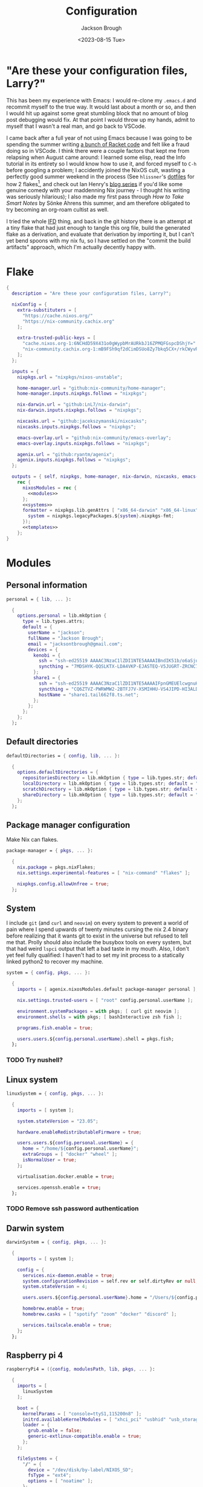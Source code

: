 #+title: Configuration
#+date: <2023-08-15 Tue>
#+author: Jackson Brough

* "Are these your configuration files, Larry?"

This has been my experience with Emacs: I would re-clone my ~.emacs.d~
and recommit myself to the true way. It would last about a month or
so, and then I would hit up against some great stumbling block that no
amount of blog post debugging would fix. At that point I would throw
up my hands, admit to myself that I wasn't a real man, and go back to
VSCode.

I came back after a full year of not using Emacs because I was going
to be spending the summer writing [[https://github.com/herbie-fp/herbie][a bunch of Racket code]] and felt like
a fraud doing so in VSCode. I think there were a couple factors that
kept me from relapsing when August came around: I learned some elisp,
read the Info tutorial in its entirety so I would know how to use it,
and forced myself to ~C-h~ before googling a problem; I accidently
joined the NixOS cult, wasting a perfectly good summer weekend in the
process (See ~hlissner~'s [[https://github.com/hlissner/dotfiles][dotfiles]] for how 2 flakes[fn:1], and check out
Ian Henry's [[https://ianthehenry.com/posts/how-to-learn-nix/introduction/][blog series]] if you'd like some genuine comedy with your
maddenning Nix journey - I thought his writing was seriously
hilarious); I also made my first pass through /How to Take Smart
Notes/ by Sönke Ahrens this summer, and am therefore obligated to try
becoming an org-roam cultist as well.

I tried the whole [[https://nixos.wiki/wiki/Import_From_Derivation][IFD]] thing, and back in the git history there is an
attempt at a tiny flake that had just enough to tangle this org file,
build the generated flake as a derivation, and evaluate that
derivation by importing it, but I can't yet bend spoons with my nix
fu, so I have settled on the "commit the build artifacts" approach,
which I'm actually decently happy with.

* Flake
#+begin_src nix :tangle flake.nix :noweb yes
{
  description = "Are these your configuration files, Larry?";

  nixConfig = {
    extra-substituters = [
      "https://cache.nixos.org/"
      "https://nix-community.cachix.org"
    ];

    extra-trusted-public-keys = [
      "cache.nixos.org-1:6NCHdD59X431o0gWypbMrAURkbJ16ZPMQFGspcDShjY="
      "nix-community.cachix.org-1:mB9FSh9qf2dCimDSUo8Zy7bkq5CX+/rkCWyvRCYg3Fs="
    ];
  };

  inputs = {
    nixpkgs.url = "nixpkgs/nixos-unstable";

    home-manager.url = "github:nix-community/home-manager";
    home-manager.inputs.nixpkgs.follows = "nixpkgs";

    nix-darwin.url = "github:LnL7/nix-darwin";
    nix-darwin.inputs.nixpkgs.follows = "nixpkgs";

    nixcasks.url = "github:jacekszymanski/nixcasks";
    nixcasks.inputs.nixpkgs.follows = "nixpkgs";

    emacs-overlay.url = "github:nix-community/emacs-overlay";
    emacs-overlay.inputs.nixpkgs.follows = "nixpkgs";

    agenix.url = "github:ryantm/agenix";
    agenix.inputs.nixpkgs.follows = "nixpkgs";
  };

  outputs = { self, nixpkgs, home-manager, nix-darwin, nixcasks, emacs-overlay, agenix }:
    rec {
      nixosModules = rec {
        <<modules>>
      };
      <<systems>>
      formatter = nixpkgs.lib.genAttrs [ "x86_64-darwin" "x86_64-linux" "aarch64-linux" ] (system: {
        system = nixpkgs.legacyPackages.${system}.nixpkgs-fmt;
      });
      <<templates>>
    };
}
#+end_src
* Modules
:PROPERTIES:
:header-args: :noweb-ref modules
:END:

** Personal information
#+begin_src nix
personal = { lib, ... }:

  {
    options.personal = lib.mkOption {
      type = lib.types.attrs;
      default = {
        userName = "jackson";
        fullName = "Jackson Brough";
        email = "jacksontbrough@gmail.com";
        devices = {
          kenobi = {
            ssh = "ssh-ed25519 AAAAC3NzaC1lZDI1NTE5AAAAIBndIK51b/o6aSjuTdoa8emnpCRg0s5y68oXAFR66D4/ jacksontbrough@gmail.com";
            syncthing = "7MDSHYK-QQSLKTX-LDA4VKP-EJASTEQ-V5JUGRT-ZRCNC7K-BFK6KQR-GAZ4JQV";
          };
          share1 = {
            ssh = "ssh-ed25519 AAAAC3NzaC1lZDI1NTE5AAAAIFpnGMEUElcwgnuHpBXQa4xotZrRdT6VC/7b9n5TykXZ root@share1";
            syncthing = "CQ6ZTVZ-PWRWMW2-2BTFJ7V-XSMIHHU-VS4JIPD-HI3ALDJ-FH6HW5L-Z3WDIAX";
            hostName = "share1.tail662f8.ts.net";
          };
        };
      };
    };
  };
#+end_src

** Default directories
#+begin_src nix
defaultDirectories = { config, lib, ... }:

  {
    options.defaultDirectories = {
      repositoriesDirectory = lib.mkOption { type = lib.types.str; default = "${config.home.homeDirectory}/repositories"; };
      localDirectory = lib.mkOption { type = lib.types.str; default = "${config.home.homeDirectory}/local"; };
      scratchDirectory = lib.mkOption { type = lib.types.str; default = "${config.home.homeDirectory}/scratch"; };
      shareDirectory = lib.mkOption { type = lib.types.str; default = "${config.home.homeDirectory}/share"; };
    };
  };
#+end_src
** Package manager configuration
Make Nix can flakes.

#+begin_src nix
package-manager = { pkgs, ... }:

  {
    nix.package = pkgs.nixFlakes;
    nix.settings.experimental-features = [ "nix-command" "flakes" ];

    nixpkgs.config.allowUnfree = true;
  };
#+end_src
** System
I include ~git~ (and ~curl~ and ~neovim~) on every system to prevent a
world of pain where I spend upwards of twenty minutes cursing the nix
2.4 binary before realizing that it wants git to exist in the universe
but refused to tell me that. Prolly should also include the busybox
tools on every system, but that had weird ~lspci~ output that left a
bad taste in my mouth. Also, I don't yet feel fully qualified: I
haven't had to set my init process to a statically linked python2 to
recover my machine.

#+begin_src nix
system = { config, pkgs, ... }:

  {
    imports = [ agenix.nixosModules.default package-manager personal ];

    nix.settings.trusted-users = [ "root" config.personal.userName ];

    environment.systemPackages = with pkgs; [ curl git neovim ];
    environment.shells = with pkgs; [ bashInteractive zsh fish ];

    programs.fish.enable = true;

    users.users.${config.personal.userName}.shell = pkgs.fish;
  };
#+end_src
*** TODO Try nushell?
** Linux system
#+begin_src nix
linuxSystem = { config, pkgs, ... }:

  {
    imports = [ system ];

    system.stateVersion = "23.05";

    hardware.enableRedistributableFirmware = true;

    users.users.${config.personal.userName} = {
      home = "/home/${config.personal.userName}";
      extraGroups = [ "docker" "wheel" ];
      isNormalUser = true;
    };

    virtualisation.docker.enable = true;

    services.openssh.enable = true;
  };
#+end_src
*** TODO Remove ssh password authentication
** Darwin system
#+begin_src nix
darwinSystem = { config, pkgs, ... }:

  {
    imports = [ system ];

    config = {
      services.nix-daemon.enable = true;
      system.configurationRevision = self.rev or self.dirtyRev or null;
      system.stateVersion = 4;

      users.users.${config.personal.userName}.home = "/Users/${config.personal.userName}";

      homebrew.enable = true;
      homebrew.casks = [ "spotify" "zoom" "docker" "discord" ];

      services.tailscale.enable = true;
    };
  };
#+end_src
** Raspberry pi 4
#+begin_src nix
raspberryPi4 = ({config, modulesPath, lib, pkgs, ... }:

  {
    imports = [
      linuxSystem
    ];

    boot = {
      kernelParams = [ "console=ttyS1,115200n8" ];
      initrd.availableKernelModules = [ "xhci_pci" "usbhid" "usb_storage" ];
      loader = {
        grub.enable = false;
        generic-extlinux-compatible.enable = true;
      };
    };

    fileSystems = {
      "/" = {
        device = "/dev/disk/by-label/NIXOS_SD";
        fsType = "ext4";
        options = [ "noatime" ];
      };
    };

    networking.wireless = {
      enable = true;
      interfaces = [ "wlan0" ];
    };

    powerManagement.enable = true;
    powerManagement.cpuFreqGovernor = "ondemand";
  });
#+end_src
** ~share~
See [[https://wes.today/nixos-syncthing/]].

#+begin_src nix
share = ({ config, pkgs, ... }:
  
  {
    imports = [
      tailscale-autoconnect
    ];
    
    environment.systemPackages = [ pkgs.tailscale ];
    
    services.tailscaleAutoConnect = {
      enable = true;
      loginServer = "https://login.tailscale.com";
    };

    services.syncthing = {
      enable = true;
      openDefaultPorts = true;
      user = config.personal.userName;
      dataDir = config.users.users.${config.personal.userName}.home;
      guiAddress = "0.0.0.0:8384";
      overrideDevices = true;
      overrideFolders = true;
      settings = {
        devices = {
          "kenobi".id = config.personal.devices.kenobi.syncthing;
        };
        folders = {
          "share" = {
            path = config.services.syncthing.dataDir + "/share";
            devices = [ "kenobi" ];
          };
        };
      };
    };
    users.users.${config.personal.userName}.extraGroups = [ "syncthing" ];

    services.nextcloud = {
      enable = true;
      package = pkgs.nextcloud27;
      https = true;
    };
    services.nginx.virtualHosts.${config.services.nextcloud.hostName}.forceSSL = true;
  });
#+end_src
** ~share1~
#+begin_src nix
share1 = ({ config, pkgs, ... }:

  {
    imports = [
      raspberryPi4
      wireless
      share
    ];

    networking.hostName = "share1";

    users.users = {
      ${config.personal.userName}.openssh.authorizedKeys.keys = [ config.personal.devices.kenobi.ssh ];
      root.openssh.authorizedKeys.keys = [ config.personal.devices.kenobi.ssh ];
    };

    age.secrets.share1-auth-key1.file = ./secrets/share1-auth-key1.age;
    services.tailscaleAutoConnect.authKeyFile = config.age.secrets.share1-auth-key1.path;

    age.secrets.share1-nextcloud-admin-password = {
      file = ./secrets/share1-nextcloud-admin-password.age;
      owner = "nextcloud";
      group = "nextcloud";
    };
    services.nextcloud = {
      hostName = config.personal.devices.share1.hostName;
      config.adminpassFile = config.age.secrets.share1-nextcloud-admin-password.path;
    };
    services.nginx.virtualHosts.${config.services.nextcloud.hostName} = let
      prefix = "/etc/ssl/certs/";
    in
      {
        sslCertificate = prefix + "share1.tail662f8.ts.net.crt";
        sslCertificateKey = prefix + "share1.tail662f8.ts.net.key";
      };

    nixpkgs.hostPlatform = "aarch64-linux";
  });
#+end_src
** Hetzner
#+begin_src nix
hetzner = ({ config, lib, pkgs, modulesPath, ... }:

  {
    imports = [
      (modulesPath + "/profiles/qemu-guest.nix")
      linuxSystem
    ];

    boot = {
      tmp.cleanOnBoot = true;
      loader.grub = {
        efiSupport = true;
        efiInstallAsRemovable = true;
        device = "nodev";
      };
      initrd.availableKernelModules = [ "ata_piix" "uhci_hcd" "xen_blkfront" ];
      initrd.kernelModules = [ "nvme" ];
    };
    zramSwap.enable = true;

    fileSystems."/" = {
      device = "/dev/sda1";
      fsType = "ext4";
    };
  });
#+end_src
** ~hetzner1~
#+begin_src nix
hetzner1 = ({ config, lib, ... }:

  {
    imports = [ hetzner ];

    fileSystems."/boot" = {
      device = "/dev/disk/by-uuid/77CF-345D"; fsType = "vfat";
    };

    networking = {
      hostName = "hetzner1";
      nameservers = [ "8.8.8.8" ];
      defaultGateway = "172.31.1.1";
      defaultGateway6 = {
        address = "fe80::1";
        interface = "eth0";
      };
      dhcpcd.enable = false;
      usePredictableInterfaceNames = lib.mkForce false;
      interfaces = {
        eth0 = {
          ipv4.addresses = [
            { address="65.21.158.247"; prefixLength=32; }
          ];
          ipv6.addresses = [
            { address="2a01:4f9:c012:9c1b::1"; prefixLength=64; }
            { address="fe80::9400:2ff:fe9b:f68d"; prefixLength=64; }
          ];
          ipv4.routes = [ { address = "172.31.1.1"; prefixLength = 32; } ];
          ipv6.routes = [ { address = "fe80::1"; prefixLength = 128; } ];
        };
        
      };
    };
    services.udev.extraRules = ''
      ATTR{address}=="96:00:02:9b:f6:8d", NAME="eth0"
    '';

    users.users.${config.personal.userName}.openssh.authorizedKeys.keys = [ "ssh-ed25519 AAAAC3NzaC1lZDI1NTE5AAAAIBndIK51b/o6aSjuTdoa8emnpCRg0s5y68oXAFR66D4/ jacksontbrough@gmail.com" ];
    users.users.root.openssh.authorizedKeys.keys = [ "ssh-ed25519 AAAAC3NzaC1lZDI1NTE5AAAAIBndIK51b/o6aSjuTdoa8emnpCRg0s5y68oXAFR66D4/ jacksontbrough@gmail.com" ];

    nixpkgs.hostPlatform = "aarch64-linux";
  });
#+end_src
** ~murph~
#+begin_src nix
murph = ({ config, lib, modulesPath, pkgs, ... }:
  
  {
    imports = [
      linuxSystem
    ];
    
    boot = {
      kernelModules = [ "kvm-intel" ];
      kernelParams = [ "mem_sleep_default=deep" ];
      loader.systemd-boot.enable = true;
      loader.efi.canTouchEfiVariables = true;
      initrd.availableKernelModules = [ "xhci_pci" "thunderbolt" "nvme" "usb_storage" "sd_mod" "rtsx_pci_sdmmc" ];
      initrd.secrets = { "/crypto_keyfile.bin" = null; };
    };
    
    fileSystems."/" =
      {
        device = "/dev/disk/by-uuid/5ab3b7b9-8ec3-4d65-848a-6c338e278219";
        fsType = "ext4";
      };
    boot.initrd.luks.devices."luks-d2fca484-d24f-4d68-b08f-882533b0b987".device = "/dev/disk/by-uuid/d2fca484-d24f-4d68-b08f-882533b0b987";
    fileSystems."/boot" =
      {
        device = "/dev/disk/by-uuid/990E-C2F5";
        fsType = "vfat";
      };
    
    networking.hostName = "murph";
    networking.networkmanager.enable = true;
    networking.useDHCP = lib.mkDefault true;
    
    powerManagement.enable = true;
    powerManagement.cpuFreqGovernor = lib.mkDefault "powersave";
    
    hardware.cpu.intel.updateMicrocode = lib.mkDefault config.hardware.enableRedistributableFirmware;
    
    security.polkit.enable = true;
    
    security.rtkit.enable = true;
    services.pipewire = {
      enable = true;
      alsa.enable = true;
      alsa.support32Bit = true;
      pulse.enable = true;
    };
    hardware.pulseaudio.enable = false;
    hardware.bluetooth.enable = true;
    services.blueman.enable = true;
    
    services.xserver = {
      enable = true;
      displayManager.gdm.enable = true;
      displayManager.gdm.wayland = true;
      desktopManager.gnome.enable = true;
      videoDrivers = [ "nvidia" ];
    };
    environment.gnome.excludePackages = (with pkgs; [
      gnome-photos
      gnome-tour
    ]) ++ (with pkgs.gnome; [
      cheese
      atomix
      epiphany
      evince
      geary
      gedit # @Conman
      gnome-characters
      gnome-music
      hitori
      iagno
      tali
      totem
      gnome-calculator
      gnome-calendar
      gnome-clocks
      gnome-contacts
      gnome-maps
      gnome-weather
      # gnome-disk-image-mounter
      # gnome-disks
      # gnome-extensions
      # gnome-extensions-app
      # gnome-logs
      # gnome-system-monitor
      simple-scan
    ]) ++ (with pkgs.gnome.apps; [
      # TODO: Figure how to remove these
      # gnome-connections
      # gnome-help
      # gnome-text-editor
      # gnome-thumbnail-font
    ]);
    hardware.opengl = {
      enable = true;
      driSupport = true;
      driSupport32Bit = true;
    };
    hardware.nvidia = {
      modesetting.enable = true;
      powerManagement.enable = true;
    };
    
    time.timeZone = "America/Denver";
    
    i18n.defaultLocale = "en_US.UTF-8";
    i18n.extraLocaleSettings = {
      LC_ADDRESS = "en_US.UTF-8";
      LC_IDENTIFICATION = "en_US.UTF-8";
      LC_MEASUREMENT = "en_US.UTF-8";
      LC_MONETARY = "en_US.UTF-8";
      LC_NAME = "en_US.UTF-8";
      LC_NUMERIC = "en_US.UTF-8";
      LC_PAPER = "en_US.UTF-8";
      LC_TELEPHONE = "en_US.UTF-8";
      LC_TIME = "en_US.UTF-8";
    };
    
    nixpkgs.hostPlatform = lib.mkDefault "x86_64-linux";
    
    services.openssh = {
      settings.PasswordAuthentication = true;
      settings.KbdInteractiveAuthentication = true;
    };
    
    services.tailscale.enable = true;
    
    users.users.${config.personal.userName}.extraGroups = [ "networkmanager" "video" ];
  });
#+end_src
** Home
#+begin_src nix
home = { lib, config, pkgs, ... }:

  {
    imports = [ personal defaultDirectories ];

    nixpkgs.overlays = [ agenix.overlays.default ];

    home.username = config.personal.userName;
    home.stateVersion = "23.05";
    home.packages = with pkgs; [
      pkgs.agenix
      eza
      jq
      ripgrep
        
      direnv
      gopass
    ];
    programs.home-manager.enable = true;
  
    xdg.enable = true;
    xdg.cacheHome = "${config.home.homeDirectory}/.cache";
    xdg.configHome = "${config.home.homeDirectory}/.config";
    xdg.dataHome = "${config.home.homeDirectory}/.local/share";
    xdg.stateHome = "${config.home.homeDirectory}/.local/state";
  
    programs.fish = {
      enable = true;
      interactiveShellInit = "fish_vi_key_bindings";
      shellAliases.ls = "exa --group-directories-first";
    };
  
    programs.git = {
      enable = true;
      userName = config.personal.fullName;
      userEmail = config.personal.email;
      signing.key = "1BA5F1335AB45105";
      signing.signByDefault = true;
      # "Are the worker threads going to unionize?"
      extraConfig.init.defaultBranch = "main";
    };
  
    programs.gh = {
      enable = true;
      settings.git_protocol = "ssh";
    };
  
    programs.ssh.enable = true;
  
    programs.gpg = {
      enable = true;
      homedir = "${config.xdg.dataHome}/gnupg";
    };
  
    xdg.configFile.gopass = {
      target = "gopass/config";
      text = ''
        [mounts]
            path = ${config.defaultDirectories.repositoriesDirectory}/passwords
        [recipients]
            hash = c9903be2bdd11ffec04509345292bfa567e6b28e7e6aa866933254c5d1344326
      '';
    };
  };
#+end_src
** Darwin home
#+begin_src nix
darwinHome = { config, pkgs, nixcasks, lib, ... }:

{
  imports = [ home emacsConfiguration defaultSettings ];
   
  nixpkgs.overlays = [ (final: prev: { inherit nixcasks; }) ];

  home.homeDirectory = "/Users/${config.personal.userName}";
  home.packages = with pkgs; [
    nixcasks.slack
    # Seems to be broken
    # nixcasks.docker
    jetbrains-mono
    (pkgs.texlive.combine {
      inherit (pkgs.texlive) scheme-basic
        dvisvgm dvipng
        wrapfig amsmath ulem hyperref capt-of;
    })
  ];

  programs.fish.interactiveShellInit = "eval (brew shellenv)";

  programs.emacs.package = emacsOverlay pkgs pkgs.emacs29-macport;
  home.sessionVariables.EDITOR = "emacsclient";

  services.syncthing.enable = true;
};
#+END_SRC
*** ~default~ settings
#+BEGIN_SRC nix
defaultSettings = { config, lib, ... }:

{
  home.activation = {
    activateSettings = lib.hm.dag.entryAfter
      [ "writeBoundary" ] 
      "/System/Library/PrivateFrameworks/SystemAdministration.framework/Resources/activateSettings -u";
  };

  targets.darwin.defaults = {
    NSGlobalDomain = {
      AppleInterfaceStyleSwitchesAutomatically = true;
      WebKitDeveloperExtras = true;
    };

    "com.apple.dock" = {
      orientation = "left";
      # show-recents = false;
      # static-only = true;
      autohide = true;
    };

    # TODO: Change to ~/shared/pictures
    "com.apple.screencapture" = {
      location = config.defaultDirectories.scratchDirectory;
    };

    "com.apple.Safari" = {
      AutoOpenSafeDownloads = false;
      SuppressSearchSuggestions = true;
      UniversalSearchEnabled = false;
      AutoFillFromAddressBook = false;
      AutoFillPasswords = false;
      IncludeDevelopMenu = true;
      SandboxBroker.ShowDevelopMenu = true;
      AutoFillCreditCardData = false;
      AutoFillMiscellaneousForms = false;
      ShowFavoritesBar = false;
      WarnAboutFraudulentWebsites = true;
      WebKitJavaEnabled = false;
    };

    "com.apple.AdLib" = {
      allowApplePersonalizedAdvertising = false;
    };

    "com.apple.finder" = {
      AppleShowAllFiles = true;
      ShowPathbar = true;
    };

    "com.apple.print.PrintingPrefs" = {
      "Quit When Finished" = true;
    };

    "com.apple.SoftwareUpdate" = {
      AutomaticCheckEnabled = true;
      ScheduleFrequency = 1;
      AutomaticDownload = 1;
      CriticalUpdateInstall = 1;
    };
  };
};
#+end_src
*** TODO Dedupliate texlive package config
*** TODO Add taps to nixcasks
*** TODO Make Slack, Spotify, and Zoom regular packages
** Linux home
#+begin_src nix
linuxHome = { config, pkgs, ... }:

  {
    imports = [ home ];

    home.homeDirectory = "/home/${config.personal.userName}";
    home.packages = with pkgs; [
      killall
      lldb
      docker-compose
    ];

    services.ssh-agent.enable = true;
    services.gpg-agent.enable = true;
  };
#+end_src

*** Headless
#+begin_src nix
linuxHomeHeadless = { pkgs, ... }:
  {
    imports = [ linuxHome ];

    services.gpg-agent.pinentryFlavor = "tty";
  };
#+end_src
*** Graphical
#+begin_src nix
linuxHomeGraphical = { config, pkgs, ... }:

{
  imports = [ linuxHome emacsConfiguration dconfSettings ];

  home.packages = with pkgs; [
    pinentry-gnome
    jetbrains-mono
    source-sans
    source-serif
    (pkgs.texlive.combine {
      inherit (pkgs.texlive) scheme-basic
        dvisvgm dvipng
        wrapfig amsmath ulem hyperref capt-of;
    })
  
    gnome.dconf-editor
    gnomeExtensions.pop-shell
    whitesur-gtk-theme
    whitesur-icon-theme
    
    slack
    spotify
    playerctl
  ];
  
  xdg.userDirs = {
    createDirectories = true;
    documents = config.defaultDirectories.scratchDirectory;
    download = config.defaultDirectories.scratchDirectory;
    music = "${config.defaultDirectories.shareDirectory}/music";
    pictures = "${config.defaultDirectories.shareDirectory}/pictures";
    publicShare = config.defaultDirectories.scratchDirectory;
    templates = config.defaultDirectories.scratchDirectory;
    videos = "${config.defaultDirectories.shareDirectory}/videos";
  };
  
  fonts.fontconfig.enable = true;

  services.gpg-agent.pinentryFlavor = "gnome3";

  programs.kitty = {
    enable = true;
    font = { name = "JetBrains Mono"; size = 12; };
  };
  
  programs.firefox = {
    enable = true;
    enableGnomeExtensions = false;
  };
    
  programs.emacs.package = emacsOverlay pkgs pkgs.emacs-unstable-pgtk;
  services.emacs = {
    enable = true;
    package = config.programs.emacs.package;
    defaultEditor = true;
    startWithUserSession = "graphical";
  };

  # services.syncthing.enable = true;
};
#+END_SRC

**** Slack overlay
Patch slack to work natively on wayland by passing extra electron
command line arguments. See

- https://wiki.archlinux.org/title/wayland
- https://nixos.wiki/wiki/Slack
- TODO Seems broken, running X
- TODO Screen sharing

#+begin_src nix
slackOverlay = { pkgs, ... }:

{
  nixpkgs.overlays = [
    (final: prev: {
      slack = prev.slack.overrideAttrs (previous: {
        installPhase = previous.installPhase + ''
          rm $out/bin/slack
  
          makeWrapper $out/lib/slack/slack $out/bin/slack \
          --prefix XDG_DATA_DIRS : $GSETTINGS_SCHEMAS_PATH \
          --prefix PATH : ${pkgs.lib.makeBinPath [pkgs.xdg-utils]} \
          --add-flags "--ozone-platform-hint=auto --enable-features=WaylandWindowDecorations --enable-webrtc-pipewire-capturer"
        '';
      });
    })
  ];
};
#+end_src
**** ~dconf~ settings
See
- https://the-empire.systems/nixos-gnome-settings-and-keyboard-shortcuts
- https://hoverbear.org/blog/declarative-gnome-configuration-in-nixos/

#+BEGIN_SRC nix
dconfSettings = { config, ... }:

{
  dconf.settings = {
    "org/gnome/shell" = {
      disable-user-extensions = false;
      disabled-extensions = "disabled";
      enabled-extensions = [
        "pop-shell@system76.com"
      ];
    };
    "org/gnome/shell/extensions/pop-shell" = {
      tile-by-default = true;
    };
    "org/gnome/desktop/wm/keybindings" = {
      close = [ "<Super>q" ];
      minimize = [ "<Super>comma" ];
      toggle-maximized = [ "<Super>m" ];
      switch-to-workspace-1 = [ "<Super>1" ];
      switch-to-workspace-2 = [ "<Super>2" ];
      switch-to-workspace-3 = [ "<Super>3" ];
      switch-to-workspace-4 = [ "<Super>4" ];
      switch-to-workspace-5 = [ "<Super>5" ];
      switch-to-workspace-6 = [ "<Super>6" ];
      switch-to-workspace-7 = [ "<Super>7" ];
      switch-to-workspace-8 = [ "<Super>8" ];
      switch-to-workspace-9 = [ "<Super>9" ];
      move-to-workspace-1 = [ "<Super><Shift>1" ];
      move-to-workspace-2 = [ "<Super><Shift>2" ];
      move-to-workspace-3 = [ "<Super><Shift>3" ];
      move-to-workspace-4 = [ "<Super><Shift>4" ];
      move-to-workspace-5 = [ "<Super><Shift>5" ];
      move-to-workspace-6 = [ "<Super><Shift>6" ];
      move-to-workspace-7 = [ "<Super><Shift>7" ];
      move-to-workspace-8 = [ "<Super><Shift>8" ];
      move-to-workspace-9 = [ "<Super><Shift>9" ];
    };
    "org/gnome/shell/keybindings" = {
      toggle-message-tray = [ ];
      focus-active-notification = [ ];
      toggle-overview = [ ];
      switch-to-application-1 = [ ];
      switch-to-application-2 = [ ];
      switch-to-application-3 = [ ];
      switch-to-application-4 = [ ];
      switch-to-application-5 = [ ];
      switch-to-application-6 = [ ];
      switch-to-application-7 = [ ];
      switch-to-application-8 = [ ];
      switch-to-application-9 = [ ];
    };
    "org/gnome/mutter/keybindings" = {
      switch-monitor = [ ];
    };
    "org/gnome/settings-daemon/plugins/media-keys" = {
      rotate-video-lock-static = [ ];
      screenreader = [ ];
      custom-keybindings = [
        "/org/gnome/settings-daemon/plugins/media-keys/custom-keybindings/custom0/"
        "/org/gnome/settings-daemon/plugins/media-keys/custom-keybindings/custom1/"
        "/org/gnome/settings-daemon/plugins/media-keys/custom-keybindings/custom2/"
        "/org/gnome/settings-daemon/plugins/media-keys/custom-keybindings/custom3/"
        "/org/gnome/settings-daemon/plugins/media-keys/custom-keybindings/custom4/"
        "/org/gnome/settings-daemon/plugins/media-keys/custom-keybindings/custom5/"
        "/org/gnome/settings-daemon/plugins/media-keys/custom-keybindings/custom6/"
      ];
    };
    "org/gnome/settings-daemon/plugins/media-keys/custom-keybindings/custom0" = {
      name = "Terminal";
      command = "kitty";
      binding = "<Super>t";
    };
    "org/gnome/settings-daemon/plugins/media-keys/custom-keybindings/custom1" = {
      name = "Browser";
      command = "firefox";
      binding = "<Super>b";
    };
    "org/gnome/settings-daemon/plugins/media-keys/custom-keybindings/custom2" = {
      name = "Emacs";
      command = "emacsclient -c";
      binding = "<Super>e";
    };
    "org/gnome/settings-daemon/plugins/media-keys/custom-keybindings/custom3" = {
      name = "Spotify";
      command = "spotify";
      binding = "<Super>s";
    };
    "org/gnome/settings-daemon/plugins/media-keys/custom-keybindings/custom4" = {
      name = "Next";
      command = "playerctl next";
      binding = "<Super>n";
    };
    "org/gnome/settings-daemon/plugins/media-keys/custom-keybindings/custom5" = {
      name = "Previous";
      command = "playerctl previous";
      binding = "<Super>p";
    };
    "org/gnome/settings-daemon/plugins/media-keys/custom-keybindings/custom6" = {
      name = "Play";
      command = "playerctl play-pause";
      binding = "<Super>i";
    };
    "org/gnome/desktop/wm/preferences" = {
      theme = "WhiteSur";
      num-workspaces = 9;
    };
    "org/gnome/desktop/interface" = {
      clock-format = "12h";
      color-scheme = "prefer-dark";
      enable-hot-corners = false;
      gtk-theme = "WhiteSur";
      icon-theme = "WhiteSur";
    };
    "org/gnome/desktop/background" = {
      picture-uri = "file://${config.xdg.userDirs.pictures}/deep-field.png";
      picture-uri-dark = "file://${config.xdg.userDirs.pictures}/deep-field.png";
    };
  };
};
#+end_src
** Wireless
#+begin_src nix
wireless = ({ config, ... }: 

  {
    age.secrets.wireless.file = ./secrets/wireless.age;
    networking.wireless = {
      enable = true;
      environmentFile = config.age.secrets.wireless.path;
      networks."TheShire".psk = "@THE_SHIRE_PSK@";
      networks."DudeCave".psk = "@DUDE_CAVE_PSK@";
    };
  });
#+end_src
** Tailscale auto-connect
Stolen from some article I can no longer find. Wish I could just pull
in their flake but for some reason they got rid of it.

#+begin_src nix
tailscale-autoconnect = { config, lib, pkgs, ... }:

with lib; let
  cfg = config.services.tailscaleAutoConnect;
in {
  options.services.tailscaleAutoConnect = {
    enable = mkEnableOption "tailscaleAutoConnect";
    authKeyFile = mkOption {
      type = types.str;
      description = "The authkey to use for authentication with Tailscale";
    };

    loginServer = mkOption {
      type = types.str;
      default = "";
      description = "The login server to use for authentication with Tailscale";
    };

    advertiseExitNode = mkOption {
      type = types.bool;
      default = false;
      description = "Whether to advertise this node as an exit node";
    };

    exitNode = mkOption {
      type = types.str;
      default = "";
      description = "The exit node to use for this node";
    };

    exitNodeAllowLanAccess = mkOption {
      type = types.bool;
      default = false;
      description = "Whether to allow LAN access to this node";
    };
  };

  config = mkIf cfg.enable {
    assertions = [
      {
        assertion = cfg.authKeyFile != "";
        message = "authKeyFile must be set";
      }
      {
        assertion = cfg.exitNodeAllowLanAccess -> cfg.exitNode != "";
        message = "exitNodeAllowLanAccess must be false if exitNode is not set";
      }
      {
        assertion = cfg.advertiseExitNode -> cfg.exitNode == "";
        message = "advertiseExitNode must be false if exitNode is set";
      }
    ];

    systemd.services.tailscale-autoconnect = {
      description = "Automatic connection to Tailscale";

      # make sure tailscale is running before trying to connect to tailscale
      after = ["network-pre.target" "tailscale.service"];
      wants = ["network-pre.target" "tailscale.service"];
      wantedBy = ["multi-user.target"];

      serviceConfig.Type = "oneshot";

      script = with pkgs; ''
        # wait for tailscaled to settle
        sleep 2

        # check if we are already authenticated to tailscale
        status="$(${tailscale}/bin/tailscale status -json | ${jq}/bin/jq -r .BackendState)"
        # if status is not null, then we are already authenticated
        echo "tailscale status: $status"
        if [ "$status" != "NeedsLogin" ]; then
            exit 0
        fi

        # otherwise authenticate with tailscale
        # timeout after 10 seconds to avoid hanging the boot process
        ${coreutils}/bin/timeout 10 ${tailscale}/bin/tailscale up \
          ${lib.optionalString (cfg.loginServer != "") "--login-server=${cfg.loginServer}"} \
          --authkey=$(cat "${cfg.authKeyFile}")

        # we have to proceed in two steps because some options are only available
        # after authentication
        ${coreutils}/bin/timeout 10 ${tailscale}/bin/tailscale up \
          ${lib.optionalString (cfg.loginServer != "") "--login-server=${cfg.loginServer}"} \
          ${lib.optionalString (cfg.advertiseExitNode) "--advertise-exit-node"} \
          ${lib.optionalString (cfg.exitNode != "") "--exit-node=${cfg.exitNode}"} \
          ${lib.optionalString (cfg.exitNodeAllowLanAccess) "--exit-node-allow-lan-access"}
      '';
    };

    networking.firewall = {
      trustedInterfaces = ["tailscale0"];
      allowedUDPPorts = [config.services.tailscale.port];
    };

    services.tailscale = {
      enable = true;
      useRoutingFeatures =
        if cfg.advertiseExitNode
        then "server"
        else "client";
    };
  };
};
#+end_src
** Home Manager NixOS module
#+begin_src nix
homeManagerNixOSModule = module: inputs:
  {
    imports = [ personal ];

    home-manager.users.${inputs.config.personal.userName} = (module inputs);
  };
#+end_src
* Emacs
** Nix
:PROPERTIES:
:header-args: :noweb-ref modules
:END:

*** Overlay
This is not actually a NixOS module. I guess it doesn't matter for
now.

#+begin_src nix
emacsOverlay = (pkgs: package:
  (pkgs.emacsWithPackagesFromUsePackage {
    inherit package;
    config = ./emacs.el;
    defaultInitFile = true;
    extraEmacsPackages = epkgs: with epkgs; [ treesit-grammars.with-all-grammars ];
    alwaysEnsure = true;
  }));
#+end_src
*** Module
#+begin_src nix
emacsConfiguration = { pkgs, ... }:

  {
    nixpkgs.overlays = with emacs-overlay.overlays; [ emacs package ];

    programs.emacs.enable = true;
  };
#+end_src
** Configuration
:PROPERTIES:
:header-args: :tangle emacs.el
:END:

*** Disable package manager
I'm not actually sure where I got this code, and I'm not sure it's
even working. When I've searched it, most people are using it in their
~early-init.el~, which I'm not sure how to get working with
~emacsWithPackagesFromUsePackage~.

#+begin_src elisp
(setq package-enable-at-startup nil)
(setq use-package-ensure-function 'ignore)
(setq package-archives nil)

(setq use-package-always-ensure t)
(eval-when-compile (require 'use-package))
;; Required for ~:bind~ to work later
(require 'bind-key)
#+end_src

*** Defaults
I gotta work on this. Much of this is pulled from Emacs configuration
I started back in 2019-2020. A lot of it is probably not necessary but
I'm a little scared to touch for fear I'll rediscover one of the
painful experiences that led me to try "fixing it" here.

#+begin_src elisp
(when (fboundp 'menu-bar-mode) (menu-bar-mode 0))
(when (fboundp 'tool-bar-mode) (tool-bar-mode 0))
(when (fboundp 'scroll-bar-mode) (scroll-bar-mode 0))
(when (eq system-type 'gnu/linux)
  (add-to-list 'default-frame-alist '(undecorated . t))
  (add-to-list 'default-frame-alist '(fullscreen . maximized)))
(add-to-list 'default-frame-alist `(font . ,(if (eq system-type 'gnu/linux) "JetBrainsMono 12" "JetBrains Mono 14")))
(setq visible-bell t)
(setq display-line-numbers-type 'visual)
(global-display-line-numbers-mode)

;; TODO: Actually understand these from long ago and hopefully get rid of most of it
;; TODO: Make path implicit
(setq local-directory (expand-file-name "~/.local/data/emacs/"))
(setq backup-directory (concat local-directory "backups/"))
(setq auto-save-directory (concat local-directory "auto-saves/"))
(setq backup-directory-alist '(("*" . ,backup-directory)))
(setq backup-inhibited t)
(setq auto-save-file-name-transforms `((".*" ,auto-save-directory t)))
(setq auto-save-list-file-prefix auto-save-directory)
(setq auto-save-default nil)
(setq create-lockfiles nil)
(setq vc-make-backup-files t)
;; TODO: Ideally just don't have one
(setq custom-file (concat user-emacs-directory "custom.el"))

(setq-default indent-tabs-mode nil)
#+end_src

Here's how I think I'm going to do this. Below this paragraph is all
of the emacs defaults that I've added since making the configuration
literate. I'll just incrementally add stuff here as it becomes
relevant to me.

After reading the wonderful [[https://nixos.wiki/wiki/TexLive][texlive ~nixpkgs~ page]] (because seriously
have you ever tried to install latex on any other machine ever?), and
messing with org-mode preview settings to make it use svg[fn:2] but still
ending up with frustrating square boxes, this setting... ended up
having nothing to do with it: it was that I was typing
~\begin{equation*}~ but only ~\end~. But still, there shall be no
limit to the size of the images I can load with Emacs.

#+begin_src elisp
(setq max-image-size nil)
#+end_src

*** Evil mode
#+begin_src elisp
(use-package evil
 :init
 (setq evil-want-keybinding nil)
 :custom
 (evil-undo-system 'undo-redo)
 :config
 (evil-mode 1))

(use-package evil-collection
 :after evil
 :custom (evil-want-keybinding nil)
 :init
 (evil-collection-init))
#+end_src

**** TODO Figure out ~evil-want-keybinding~
*** Org
Still very much in the learning stage with org-mode.

Useful stuff:

- [[http://doc.norang.ca/org-mode.html]]

#+begin_src elisp
(setq org-src-preserve-indentation nil
      org-edit-src-content-indentation 0
      org-confirm-babel-evaluate nil
      org-babel-load-languages
        '((emacs-lisp . t)
          (shell . t)
          (python . t))
      org-latex-compiler "lualatex"
      org-latex-create-formula-image-program 'dvisvgm
      org-startup-with-latex-preview t
      org-startup-with-inline-images t
      org-agenda-span 14)
(add-hook 'org-mode-hook 'turn-on-auto-fill)

(use-package org-modern
  :hook (org-mode . org-modern-mode))

(use-package org-fragtog
  :hook (org-mode . org-fragtog-mode))

(use-package org-roam
  :custom
  (org-roam-v2-ack t)
  (org-directory "~/share/org")
  (org-roam-directory "~/share/notes")
  (org-roam-dailies-directory "daily/")
  (org-agenda-files '("~/share/notes" "~/share/notes/daily" "~/share/org"))
  (org-roam-dailies-capture-templates
   '(("d" "default" entry
      "* %?"
      :target (file+head "%<%Y-%m-%d>.org"
                         "#+title: %<%Y-%m-%d>\n\n"))))
  :bind (("C-c n l" . org-roam-buffer-toggle)
         ("C-c n f" . org-roam-node-find)
         ("C-c n i" . org-roam-node-insert)
         ("C-c n t" . org-roam-dailies-capture-today)
         ("C-c n a" . org-agenda)
         ("C-c n b" . org-iswitchb))
  :config
  (org-roam-setup))
#+end_src

**** TODO Get ~use-package org~ working
**** TODO Inject shareDirectory for notes directory
**** TODO Figure out clocking
*** Completion
Dude I just copied these hip packages from wherever I first saw them
on the internet, I don't actually understand them. They look very pretty though.

#+begin_src elisp
(use-package vertico
  :init
  (vertico-mode))

(use-package marginalia
  :init
  (marginalia-mode))

(use-package consult
  :bind (("C-x b" . consult-buffer)
         ("C-x p b" . consult-project-buffer)
         ("M-g i" . consult-imenu)
         ("M-g I" . consult-imenu-multi)
         ("M-s d" . consult-find)
         ("M-s g" . consult-ripgrep)))

(use-package orderless
  :custom
  (completion-styles '(orderless basic))
  (completion-category-overrides '((file (styles basic partial-completion)))))
#+end_src

I suppose ~which-key~ also counts as a completion menu thing. Honestly it
should built into emacs, I would be so screwed without it.

#+begin_src elisp
(use-package which-key
  :config (which-key-mode 1))
#+end_src

There's also ~company~ and ~yasnippet~, which I've never really gone
without so I honestly couldn't say where normal emacs completion
ends and these two start.

#+begin_src elisp
(use-package company
  :custom
  (company-idle-delay 0.1)
  :bind
  (:map company-active-map
	("C-n" . company-select-next)
	("C-p" . company-select-previous))
  :init
  (global-company-mode))
#+end_src

#+begin_src elisp
(use-package yasnippet
  :config
  (yas-reload-all)
  (add-hook 'prog-mode-hook 'yas-minor-mode)
  (add-hook 'text-mode-hook 'yas-minor-mode))
#+end_src
*** Themes
Emacs themes: just skip to the end, discover [[https://protesilaos.com][Protesilaos Stavrou]], and
install the ~ef~ themes. Apparently he's building a hut in the Cyprus
mountains?

#+begin_src elisp
(use-package standard-themes)

(use-package modus-themes)

(use-package ef-themes 
  :init
  (load-theme 'ef-light t))
#+end_src

**** TODO Figure out auto theme switching
*** Nix
"Yep! Make a symlink! You’re an adult!"

#+begin_src elisp
(use-package nix-mode
  :mode "\\.nix\\'")

(use-package envrc
  :config
  (envrc-global-mode))
#+end_src

*** Racket
#+begin_src elisp
(use-package racket-mode)
#+end_src

**** TODO Racket language server
Apparently there's a [[https://github.com/jeapostrophe/racket-langserver][racket langauge server]], should check that out.
*** Rust
#+begin_src elisp
(use-package rust-mode
  :hook
  ((rust-mode . eglot-ensure)
   (rust-mode . flymake-mode))
  :config
  (setq-default eglot-workspace-configuration
                '(:rust-analyzer (:check (:command "clippy")))))
#+end_src

*** Proof general
[[https://existentialtype.wordpress.com/2011/03/27/the-holy-trinity/][The holy trinity.]]

#+begin_src elisp
(use-package proof-general)
#+end_src

*** Magit
#+begin_src elisp
(use-package magit)
#+end_src

*** TODO Kakoune/Helix bindings
These are attempted Kakoune bindings that I haven't had time to finish
yet. Switching keybindings wholesale is kinda hard!

#+begin_src elisp
;; (comment (use-package ryo-modal
;;   ;; :disabled
;;   :bind
;;   ("<escape>" . modal/normal-mode)
;;   :hook
;;   (after-init . modal/setup)
;;   (prog-mode . modal/normal-mode)
;;   :config  
;;   (defun modal/insert-mode ()
;;     "Return to insert mode."
;;     (interactive)
;;     (ryo-modal-mode 0))
;;   
;;   (defun modal/normal-mode ()
;;     "Enter normal mode."
;;     (interactive)
;;     (ryo-modal-mode 1))
;;   
;;   (defun modal/set-mark-at-point ()
;;     "Set the mark at the location of the point."
;;     (interactive)
;;     (set-mark (point)))
;;   
;;   (defun modal/set-mark-at-point-if-inactive ()
;;     "Set the mark at the location of the point if it isn't active."
;;     (interactive)
;;     (unless (use-region-p)
;;       (modal/set-mark-at-point)))
;;    
;;   ;; TODO: What's with rectangle-mark-mode
;;   (defun modal/deactivate-mark ()
;;     "Deactivate the mark.
;; 
;; Deactivate the mark unless mark-region-mode is active."
;;     (interactive)
;;     (unless rectangle-mark-mode (deactivate-mark)))
;; 
;;   ;;; Movement
;; 
;;   ;; TODO: bikeshed name, this is wrong
;;   (defun modal/select-word-end ()
;;     "Select preceding whitespaces and the word on the right of selection end."
;;     (interactive)
;;     (forward-word)
;;     (backward-char))
;; 
;;   (defun modal/backward-same-syntax (count)
;;     "Move backward COUNT times by same syntax blocks."
;;     (interactive "p")
;;     (forward-same-syntax (- count)))
;;  
;;   (defun modal/select-whole-line (count)
;;     "Expand selections to contain full lines."
;;     (interactive "p")
;;     (beginning-of-line)
;;     (modal/set-mark-at-point)
;;     (forward-line count))
;; 
;;   (defun modal/select-to (count character)
;;     "Select to (including) the COUNTth occurance of CHARACTER."
;;     (interactive "p\ncSelect to character: ")
;;     (let ((direction (if (>= count 0) 1 -1)))
;;       (forward-char direction)
;;       (unwind-protect
;;        (search-forward (char-to-string character) nil nil count))
;;       (point)))
;; 
;;   (defun modal/select-until (count character)
;;     "Select until (excluding) the COUNTth occurance of CHARACTER."
;;     (interactive "p\ncSelect until character: ")
;;     (let ((direction (if (>= count 0) 1 -1)))
;;       (forward-char direction)
;;       (unwind-protect
;;        (search-forward (char-to-string character) nil nil count)
;;        (backward-char direction))
;;       (point)))
;; 
;;   (defun modal/goto (count)
;;     "Go to the beginning of the buffer or the COUNTth line."
;;     (interactive "p")
;;     (goto-char (point-min))
;;     (when count (forward-line (1- count))))
;;        
;;   ;;; Changes
;;   
;;   (defun modal/kill (count)
;;     "Kill selected text or delete `count` characters."
;;     (interactive "p")
;;     (if (use-region-p)
;;         (kill-region (region-beginning) (region-end))
;;       (delete-char count t)))
;; 
;;   (defun modal/yank (count)
;;     "Yank COUNT times after the point."
;;     (interactive "p")
;;     (dotimes (_ count) (save-excursion (yank))))
;; 
;;   (defun modal/open-above (count)
;;     "Open COUNT lines above the cursor and go into insert mode."
;;     (interactive "p")
;;     (beginning-of-line)
;;     (dotimes (_ count)
;;       (newline)
;;       (forward-line -1)))
;; 
;;   (defun modal/open-below (count)
;;     "Open COUNT lines below the cursor and go into insert mode."
;;     (interactive "p")
;;     (end-of-line)
;;     (dotimes (_ count)
;;       (electric-newline-and-maybe-indent)))
;; 
;;   (defun modal/join ()
;;     "Join the next line to the current one."
;;     (interactive)
;;     (join-line 1))
;; 
;;   ;; Configuration
;; 
;;   (defun modal/setup ()
;;     "Set up keybindings for normal mode."
;;     (interactive)
;;     (global-subword-mode 1)
;;     (ryo-modal-major-mode-keys
;;      'prog-mode
;;      ("b" modal/backward-same-syntax :first '(modal/set-mark-at-point) :mc-all t)
;;      ("B" modal/backward-same-syntax :first '(modal/set-mark-at-point-if-inactive) :mc-all t)
;;      ("w" forward-same-syntax :first '(modal/set-mark-at-point) :mc-all t)
;;      ("W" forward-same-syntax :first '(modal/set-mark-at-point-if-inactive) :mc-all t))
;;     (ryo-modal-keys
;;      (:mc-all t)
;;      ("a" forward-char :exit t)
;;      ("A" move-end-of-line :exit t)
;;      ("b" backward-word :first '(modal/set-mark-at-point))
;;      ("B" backward-word :first '(modal/set-mark-at-point-if-inactive))
;;      ("c" modal/kill :exit t)
;;      ("C" ignore)
;;      ("d" modal/kill)
;;      ("D" ignore)
;;      ("e" ignore)
;;      ("E" ignore)
;;      ("f" modal/select-to :first '(modal/set-mark-at-point))
;;      ("F" modal/select-to :first '(modal/set-mark-at-point-if-inactive))
;;      ("g" (("g" modal/goto)
;;            ("h" beginning-of-line)
;;            ("i" back-to-indentation)
;;            ("j" end-of-buffer)
;;            ("k" beginning-of-buffer)
;;            ("l" end-of-line)) :first '(modal/deactivate-mark))
;;      ("G" (("g" modal/goto)
;;            ("i" back-to-indentation)
;;            ("h" beginning-of-line)
;;            ("j" end-of-buffer)
;;            ("k" beginning-of-buffer)
;;            ("l" end-of-line)) :first '(modal/set-mark-at-point-if-inactive))
;;      ("h" backward-char :first '(deactivate-mark))
;;      ("H" backward-char :first '(modal/set-mark-at-point-if-inactive))
;;      ("i" modal/insert-mode)
;;      ("I" back-to-indentation :exit t)
;;      ("j" next-line :first '(deactivate-mark))
;;      ("J" next-line :first '(modal/set-mark-at-point-if-inactive))
;;      ("M-j" modal/join)
;;      ("k" previous-line :first '(deactivate-mark))
;;      ("K" previous-line :first '(modal/set-mark-at-point-if-inactive))
;;      ("l" forward-char :first '(deactivate-mark))
;;      ("L" forward-char :first '(modal/set-mark-at-point-if-inactive))
;;      ("m" ignore)
;;      ("M" ignore)
;;      ("n" ignore)
;;      ("N" ignore)
;;      ;; TODO: These don't open the new line at the right indentation
;;      ("o" modal/open-below :exit t)
;;      ("O" modal/open-above :exit t)
;;      ("p" modal/yank)
;;      ("P" ignore)
;;      ("q" ignore)
;;      ("Q" ignore)
;;      ("r" ignore)
;;      ("R" ignore)
;;      ("s" ignore)
;;      ("S" ignore)
;;      ("t" modal/select-until :first '(modal/set-mark-at-point))
;;      ("T" modal/select-until :first '(modal/set-mark-at-point-if-inactive))
;;      ("u" undo)
;;      ("U" undo-redo)
;;      ("v" (("v" recenter)))
;;      ("V" ignore)
;;      ("w" forward-word :first '(modal/set-mark-at-point))
;;      ("W" forward-word :first '(modal/set-mark-at-point-if-inactive))
;;      ("x" modal/select-whole-line)
;;      ("X" ignore)
;;      ("y" kill-ring-save)
;;      ("Y" ignore)
;;      ("z" ignore)
;;      ("Z" ignore)
;;    
;;      ("0" "M-0")
;;      ("1" "M-1")
;;      ("2" "M-2")
;;      ("3" "M-3")
;;      ("4" "M-4")
;;      ("5" "M-5")
;;      ("6" "M-6")
;;      ("7" "M-7")
;;      ("8" "M-8")
;;      ("9" "M-9")
;;    
;;      ("~" ignore)
;;      ("`" ignore)
;;      ("!" ignore)
;;      ("@" ignore)
;;      ("#" ignore)
;;      ("$" ignore)
;;      ("%" ignore)
;;      ("^" ignore)
;;      ("&" ignore)
;;      ("*" ignore)
;;      ("(" ignore)
;;      (")" ignore)
;;      ("-" ignore)
;;      ("_" ignore)
;;      ("=" ignore)
;;      ("+" ignore)
;;      ("<backspace>" ignore)
;;      ("<del>" ignore)
;;      ("[" ignore)
;;      ("{" ignore)
;;      ("]" ignore)
;;      ("}" ignore)
;;      ("|" ignore)
;;      ("\\" ignore)
;;      (";" deactivate-mark)
;;      (":" ignore)
;;      ("'" ignore)
;;      ("\"" ignore)
;;      ("," ignore)
;;      ("<" ignore)
;;      ("." ignore)
;;      (">" ignore)
;;      ("/" ignore)
;;      ("?" ignore)
;; 
;;      ("C-u" scroll-down-command :first '(deactivate-mark))
;;      ("C-d" scroll-up-command :first '(deactivate-mark))))
;;   
;;   (setq ryo-modal-mode-cursor-type 'box)
;;  (setq ryo-modal-cursor-color "pink")))
#+end_src
*** TODO Treesitter
*** TODO ~<space>~ leader
*** TODO Learn dired
*** TODO Terminal emulator in emacs
See https://coredumped.dev/2020/01/04/native-shell-completion-in-emacs/
*** TODO Highlight center line to prevent unncessary ~zz~s
*** TODO Debuggers
**** TODO dap mode
*** TODO Grammarly
*** TODO Check out https://github.com/seagle0128/.emacs.d
*** TODO Try disabling flymake and flycheck when using eglot, maybe slow
https://www.reddit.com/r/emacs/comments/10w30uj/any_good_tips_to_speed_up_eglotpyright_setup/
* Secrets
At this point in my life, I've decided that I don't understand ssh
keys. I've come off Mount Stupid and am in the Valley of Despair. From
this [[https://superuser.com/questions/189355/is-it-ok-to-share-private-key-file-between-multiple-computers-services][stack exchange post]] and other things I've read, my best guess is
that I am *NOT* supposed to have some user key who's private key is
on multiple computers. That would be bad. I should instead have one
key per machine, and there should only be one copy anywhere.

#+begin_src nix :tangle secrets/secrets.nix
let
  kenobi = "ssh-ed25519 AAAAC3NzaC1lZDI1NTE5AAAAIBndIK51b/o6aSjuTdoa8emnpCRg0s5y68oXAFR66D4/ jacksontbrough@gmail.com";
  share1 = "ssh-ed25519 AAAAC3NzaC1lZDI1NTE5AAAAIFpnGMEUElcwgnuHpBXQa4xotZrRdT6VC/7b9n5TykXZ root@share1";
in
{
  "share1-auth-key1.age".publicKeys = [ kenobi share1 ];
  "share1-nextcloud-admin-password.age".publicKeys = [ kenobi share1 ];
  "wireless.age".publicKeys = [ kenobi share1 ];
}
#+end_src
* Templates
:PROPERTIES:
:header-args: :noweb-ref templates
:END:

** Rust
#+begin_src nix
templates.rust = {
  path = ./templates/rust;
  description = "Rust template";
};
#+end_src

** Python
#+begin_src nix
templates.python = {
  path = ./templates/python;
  description = "Python template";
};
#+end_src

** Herbie
[[https://github.com/herbie-fp/herbie]]

#+begin_src nix
templates.herbie = {
  path = ./templates/herbie;
  description = "Herbie template";
};
#+end_src

** Coq
After ~nix flake init~-ing, you'll want to create a ~_CoqProject~
file, containing the line

#+begin_src text :noweb-ref no
-Q . <namespace>
#+end_src

where ~<namespace>~ is the name of whatever is going on with modules
and packages in Coq. Then you'll want to run

#+begin_src shell :noweb-ref no
coq_makefile -f _CoqProject *.v -o Makefile
#+end_src

Then you can ~make~ and ~make clean~. I got this from reading Software
Foundations, specifically from the beginning of the [[https://softwarefoundations.cis.upenn.edu/lf-current/Induction.html][chapter on induction]].

#+begin_src nix
templates.coq = {
  path = ./templates/coq;
  description = "Coq template";
};
#+end_src
* Systems
:PROPERTIES:
:header-args: :noweb-ref systems
:END:

** ~kenobi~
#+begin_src nix
darwinConfigurations.kenobi = nix-darwin.lib.darwinSystem {
  modules = with nixosModules; [
    darwinSystem
    {
      nixpkgs.hostPlatform = "x86_64-darwin";
    }
  ];
};
homeConfigurations."jackson@kenobi" = home-manager.lib.homeManagerConfiguration {
  pkgs = import nixpkgs {
    system = "x86_64-darwin";
    config.allowUnfree = true;
  };
  modules = with nixosModules; [ darwinHome ];
  extraSpecialArgs.nixcasks = nixcasks.legacyPackages."x86_64-darwin";
};
#+end_src
** ~murph~
#+begin_src nix
nixosConfigurations.murph = nixpkgs.lib.nixosSystem {
  system = "aarch64-linux";
  modules = [ nixosModules.murph ];
};
homeConfigurations."jackson@murph" = home-manager.lib.homeManagerConfiguration {
  pkgs = import nixpkgs {
    system = "x86_64-linux";
    config.allowUnfree = true;
  };
  modules = [ nixosModules.linuxHomeGraphical ];
};
#+end_src
** ~share1~
#+begin_src nix
nixosConfigurations.share1 = nixpkgs.lib.nixosSystem {
  modules = [ nixosModules.share1 ];
};
#+end_src
** ~hetzner1~
#+begin_src nix
nixosConfigurations.hetzner1 = nixpkgs.lib.nixosSystem {
  modules = [ nixosModules.hetzner1 ];
};
#+end_src
** Raspberry pi 4 image
#+begin_src nix
nixosConfigurations.share1Image = nixpkgs.lib.nixosSystem {
  modules = [
    nixosModules.share1
    "${nixpkgs}/nixos/modules/installer/sd-card/sd-image-aarch64.nix"
    ({ config, ... }: {
      users.users.${config.personal.userName}.initialPassword = "password";
      users.users.root.initialPassword = "password";
    })
  ];
};
packages.aarch64-linux.share1Image = nixosConfigurations.share1Image.config.system.build.sdImage;
#+end_src
** TODO Get rid of extra ~allowUnfree~s
* Commands
** Running ~home-manager switch~ without Home Manager 
#+begin_src sh
nix run github:broughjt/dotfiles#homeConfigurations.jackson@<machine>.activationPackage
#+end_src

*** TODO Prolly you can make a variable and run this directly from here
** Raspberry Pi Serial Console
See
[[https://www.jeffgeerling.com/blog/2021/attaching-raspberry-pis-serial-console-uart-debugging]].

#+begin_src shell
screen /dev/tty.usbserial-1420 115200
#+end_src
* COMMENT Local variables
# Local Variables:
# eval: (add-hook 'after-save-hook (lambda () (org-babel-tangle)) nil t)
# End:
** TODO Figure out how to make tangled files read-only by default
* Footnotes
[fn:1] "No. Suffer my pain"
[fn:2] https://twitter.com/bcantrill/status/1007680560133623808 
